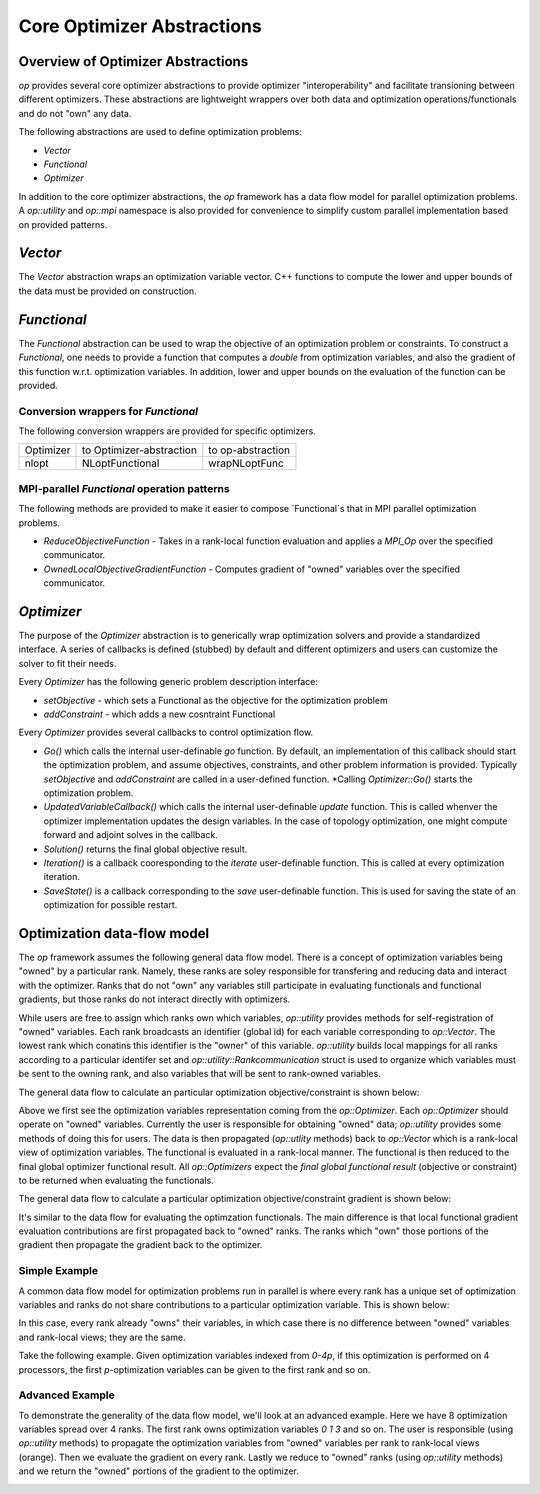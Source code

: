 .. ## Copyright (c) 2021, Lawrence Livermore National Security, LLC and
.. ## other OP Project Developers. See the top-level COPYRIGHT file for details.
.. ##

===========================
Core Optimizer Abstractions
===========================

Overview of Optimizer Abstractions
----------------------------------

`op` provides several core optimizer abstractions to provide optimizer "interoperability" and facilitate transioning between different optimizers. These abstractions are lightweight wrappers over both data and optimization operations/functionals and do not "own" any data.

The following abstractions are used to define optimization problems:

* `Vector`
* `Functional`
* `Optimizer`

In addition to the core optimizer abstractions, the `op` framework has a data flow model for parallel optimization problems. A `op::utility` and `op::mpi` namespace is also provided for convenience to simplify custom parallel implementation based on provided patterns.

   
  
`Vector`
------------------------------------

The `Vector` abstraction wraps an optimization variable vector. C++ functions to compute the lower and upper bounds of the data must be provided on construction.

`Functional`
------------------------------------
The `Functional` abstraction can be used to wrap the objective of an optimization problem or constraints. To construct a `Functional`, one needs to provide a function that computes a `double` from optimization variables, and also the gradient of this function w.r.t. optimization variables. In addition, lower and upper bounds on the evaluation of the function can be provided.

Conversion wrappers for `Functional`
************************************

The following conversion wrappers are provided for specific optimizers.

+-----------+--------------------------+-------------------+
| Optimizer | to Optimizer-abstraction | to op-abstraction |
+-----------+--------------------------+-------------------+
| nlopt     | NLoptFunctional          | wrapNLoptFunc     |
+-----------+--------------------------+-------------------+

MPI-parallel `Functional` operation patterns
********************************************

The following methods are provided to make it easier to compose `Functional`s that in MPI parallel optimization problems.

* `ReduceObjectiveFunction` - Takes in a rank-local function evaluation and applies a `MPI_Op` over the specified communicator.
* `OwnedLocalObjectiveGradientFunction` - Computes gradient of "owned" variables over the specified communicator.


`Optimizer`
----------------------------------------
The purpose of the `Optimizer` abstraction is to generically wrap optimization solvers and provide a standardized interface. A series of callbacks is defined (stubbed) by default and different optimizers and users can customize the solver to fit their needs.

Every `Optimizer` has the following generic problem description interface:

* `setObjective` - which sets a Functional as the objective for the optimization problem
* `addConstraint` - which adds a new cosntraint Functional

Every `Optimizer` provides several callbacks to control optimization flow.

* `Go()` which calls the internal user-definable `go` function. By default, an implementation of this callback should start the optimization problem, and assume objectives, constraints, and other problem information is provided. Typically `setObjective` and `addConstraint` are called in a user-defined function. *Calling `Optimizer::Go()` starts the optimization problem.
* `UpdatedVariableCallback()` which calls the internal user-definable `update` function. This is called whenver the optimizer implementation updates the design variables. In the case of topology optimization, one might compute forward and adjoint solves in the callback.
* `Solution()` returns the final global objective result.
* `Iteration()` is a callback cooresponding to the `iterate` user-definable function. This is called at every optimization iteration.
* `SaveState()` is a callback corresponding to the `save` user-definable function. This is used for saving the state of an optimization for possible restart.


Optimization data-flow model
----------------------------

The `op` framework assumes the following general data flow model. There is a concept of optimization variables being "owned" by a particular rank. Namely, these ranks are soley responsible for transfering and reducing data and interact with the optimizer. Ranks that do not "own" any variables still participate in evaluating functionals and functional gradients, but those ranks do not interact directly with optimizers.

While users are free to assign which ranks own which variables, `op::utility` provides methods for self-registration of "owned" variables. Each rank broadcasts an identifier (global id) for each variable corresponding to `op::Vector`. The lowest rank which conatins this identifier is the "owner" of this variable. `op::utility` builds local mappings for all ranks according to a particular identifer set and `op::utility::Rankcommunication` struct is used to organize which variables must be sent to the owning rank, and also variables that will be sent to rank-owned variables.

The general data flow to calculate an particular optimization objective/constraint is shown below:

.. image:: figures/general_flow.svg
   :scale: 30 %

Above we first see the optimization variables representation coming from the `op::Optimizer`. Each `op::Optimizer` should operate on "owned" variables. Currently the user is responsible for obtaining "owned" data; `op::utility` provides some methods of doing this for users. The data is then propagated (`op::utlity` methods) back to `op::Vector` which is a rank-local view of optimization variables. The functional is evaluated in a rank-local manner. The functional is then reduced to the final global optimizer functional result. All `op::Optimizers` expect the  *final global functional result* (objective or constraint) to be returned when evaluating the functionals.
	   
The general data flow to calculate a particular optimization objective/constraint gradient is shown below:
	   
.. image:: figures/general_flow_grad.svg
   :scale: 30 %

It's similar to the data flow for evaluating the optimzation functionals. The main difference is that local functional gradient evaluation contributions are first propagated back to "owned" ranks. The ranks which "own" those portions of the gradient then propagate the gradient back to the optimizer.

Simple Example
**************

A common data flow model for optimization problems run in parallel is where every rank has a unique set of optimization variables and ranks do not share contributions to a particular optimization variable. This is shown below:

.. image:: figures/simple_flow.svg
   :scale: 30 %

In this case, every rank already "owns" their variables, in which case there is no difference between "owned" variables and rank-local views; they are the same.	
   
Take the following example. Given optimization variables indexed from `0-4p`, if this optimization is performed on 4 processors, the first `p`-optimization variables can be given to the first rank and so on.

.. image:: figures/simple_example.svg
   :scale: 30 %

Advanced Example
****************

To demonstrate the generality of the data flow model, we'll look at an advanced example. Here we have 8 optimization variables spread over 4 ranks. The first rank owns optimization variables `0 1 3` and so on. The user is responsible (using `op::utility` methods) to propagate the optimization variables from "owned" variables per rank to rank-local views (orange). Then we evaluate the gradient on every rank. Lastly we reduce to "owned" ranks (using `op::utility` methods) and we return the "owned" portions of the gradient to the optimizer.


.. image:: figures/general_example.svg
   :scale: 30 %
   	   
